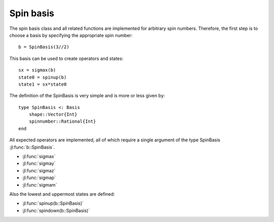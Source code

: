 .. _section-spin:

Spin basis
==========

The spin basis class and all related functions are implemented for arbitrary spin numbers. Therefore, the first step is to choose a basis by specifying the appropriate spin number::

    b = SpinBasis(3//2)

This basis can be used to create operators and states::

    sx = sigmax(b)
    state0 = spinup(b)
    state1 = sx*state0

The definition of the SpinBasis is very simple and is more or less given by::

    type SpinBasis <: Basis
        shape::Vector{Int}
        spinnumber::Rational{Int}
    end

All expected operators are implemented, all of which require a single argument of the type SpinBasis :jl:func:`b::SpinBasis`.

* :jl:func:`sigmax`
* :jl:func:`sigmay`
* :jl:func:`sigmaz`
* :jl:func:`sigmap`
* :jl:func:`sigmam`

Also the lowest and uppermost states are defined:

* :jl:func:`spinup(b::SpinBasis)`
* :jl:func:`spindown(b::SpinBasis)`
